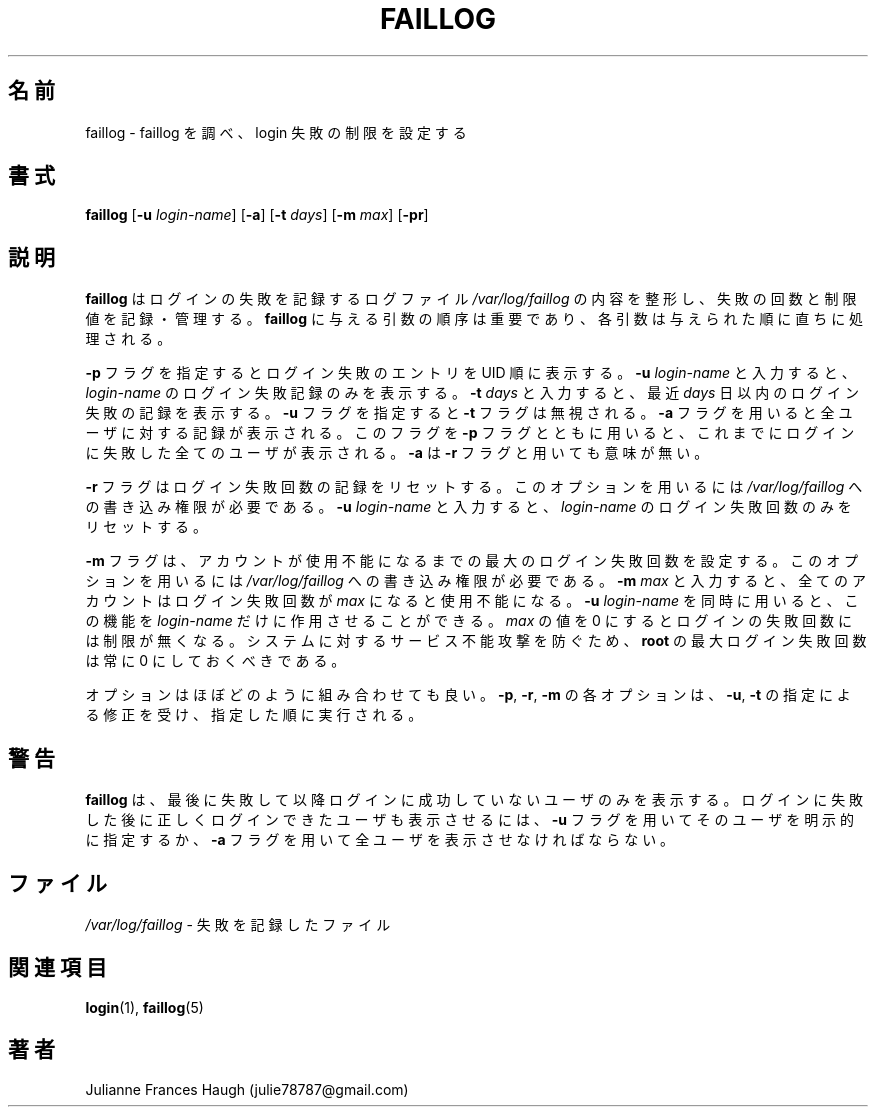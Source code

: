 .\"$Id$
.\" SPDX-FileCopyrightText: 1989 \- 1994, Julianne Frances Haugh
.\" SPDX-FileCopyrightText: 1997 Kazuyoshi Furutaka
.\" SPDX-License-Identifier: BSD-3-Clause
.\"
.\" Translated Fri Feb 14 23:06:00 JST 1997
.\"         by Kazuyoshi Furutaka <furutaka@Flux.tokai.jaeri.go.jp>
.\" Modified Sat 21 Sep 2002 by NAKANO Takeo <nakano@apm.seikei.ac.jp>
.\"
.TH FAILLOG 8
.SH 名前
faillog \- faillog を調べ、login 失敗の制限を設定する
.SH 書式
\fBfaillog\fR [\fB\-u\fR \fIlogin\-name\fR] [\fB\-a\fR] [\fB\-t\fR \fIdays\fR]
[\fB\-m\fR \fImax\fR] [\fB\-pr\fR] 
.SH 説明
\fBfaillog\fR はログインの失敗を記録するログファイル
\fI/var/log/faillog\fR の内容を整形し、
失敗の回数と制限値を記録・管理する。
\fBfaillog\fR に与える引数の順序は重要であり、
各引数は与えられた順に直ちに処理される。
.PP
\fB\-p\fR フラグを指定するとログイン失敗のエントリを UID 順に表示する。
\fB\-u \fIlogin\-name\fR と入力すると、
\fIlogin\-name\fR のログイン失敗記録のみを表示する。
\fB\-t \fIdays\fR と入力すると、
最近 \fIdays\fR 日以内のログイン失敗の記録を表示する。
\fB\-u\fR フラグを指定すると \fB\-t\fR フラグは無視される。
.\"nakano というのが実際の動作のような気がするのだけど...
\fB\-a\fR フラグを用いると全ユーザに対する記録が表示される。
このフラグを \fB\-p\fR フラグとともに用いると、
これまでにログインに失敗した全てのユーザが表示される。
\fB\-a\fR は \fB\-r\fR フラグと用いても意味が無い。
.PP
\fB\-r\fR フラグはログイン失敗回数の記録をリセットする。
このオプションを用いるには
\fI/var/log/faillog\fR への書き込み権限が必要である。
\fB\-u \fIlogin\-name\fR と入力すると、
\fIlogin\-name\fR のログイン失敗回数のみをリセットする。
.PP
\fB\-m\fR フラグは、
アカウントが使用不能になるまでの最大のログイン失敗回数を設定する。
このオプションを用いるには
\fI/var/log/faillog\fR への書き込み権限が必要である。
\fB\-m \fImax\fR と入力すると、
全てのアカウントはログイン失敗回数が \fImax\fR になると使用不能になる。
.\"nakano double meaning...
\fB\-u \fIlogin\-name\fR を同時に用いると、
この機能を \fIlogin\-name\fR だけに作用させることができる。
\fImax\fR の値を 0 にするとログインの失敗回数には制限が無くなる。
システムに対するサービス不能攻撃を防ぐため、
\fBroot\fR の最大ログイン失敗回数は常に 0 にしておくべきである。
.PP
オプションはほぼどのように組み合わせても良い。
\fB\-p\fR, \fB\-r\fR, \fB\-m\fR
の各オプションは、
\fB\-u\fR, \fB\-t\fR の指定による修正を受け、
指定した順に実行される。
.SH 警告
\fBfaillog\fR は、
最後に失敗して以降ログインに成功していないユーザのみを表示する。
ログインに失敗した後に正しくログインできたユーザも表示させるには、
\fB\-u\fR フラグを用いてそのユーザを明示的に指定するか、
\fB\-a\fR フラグを用いて全ユーザを表示させなければならない。
.SH ファイル
\fI/var/log/faillog\fR \- 失敗を記録したファイル
.SH 関連項目
.BR login (1),
.BR faillog (5)
.SH 著者
Julianne Frances Haugh (julie78787@gmail.com)
